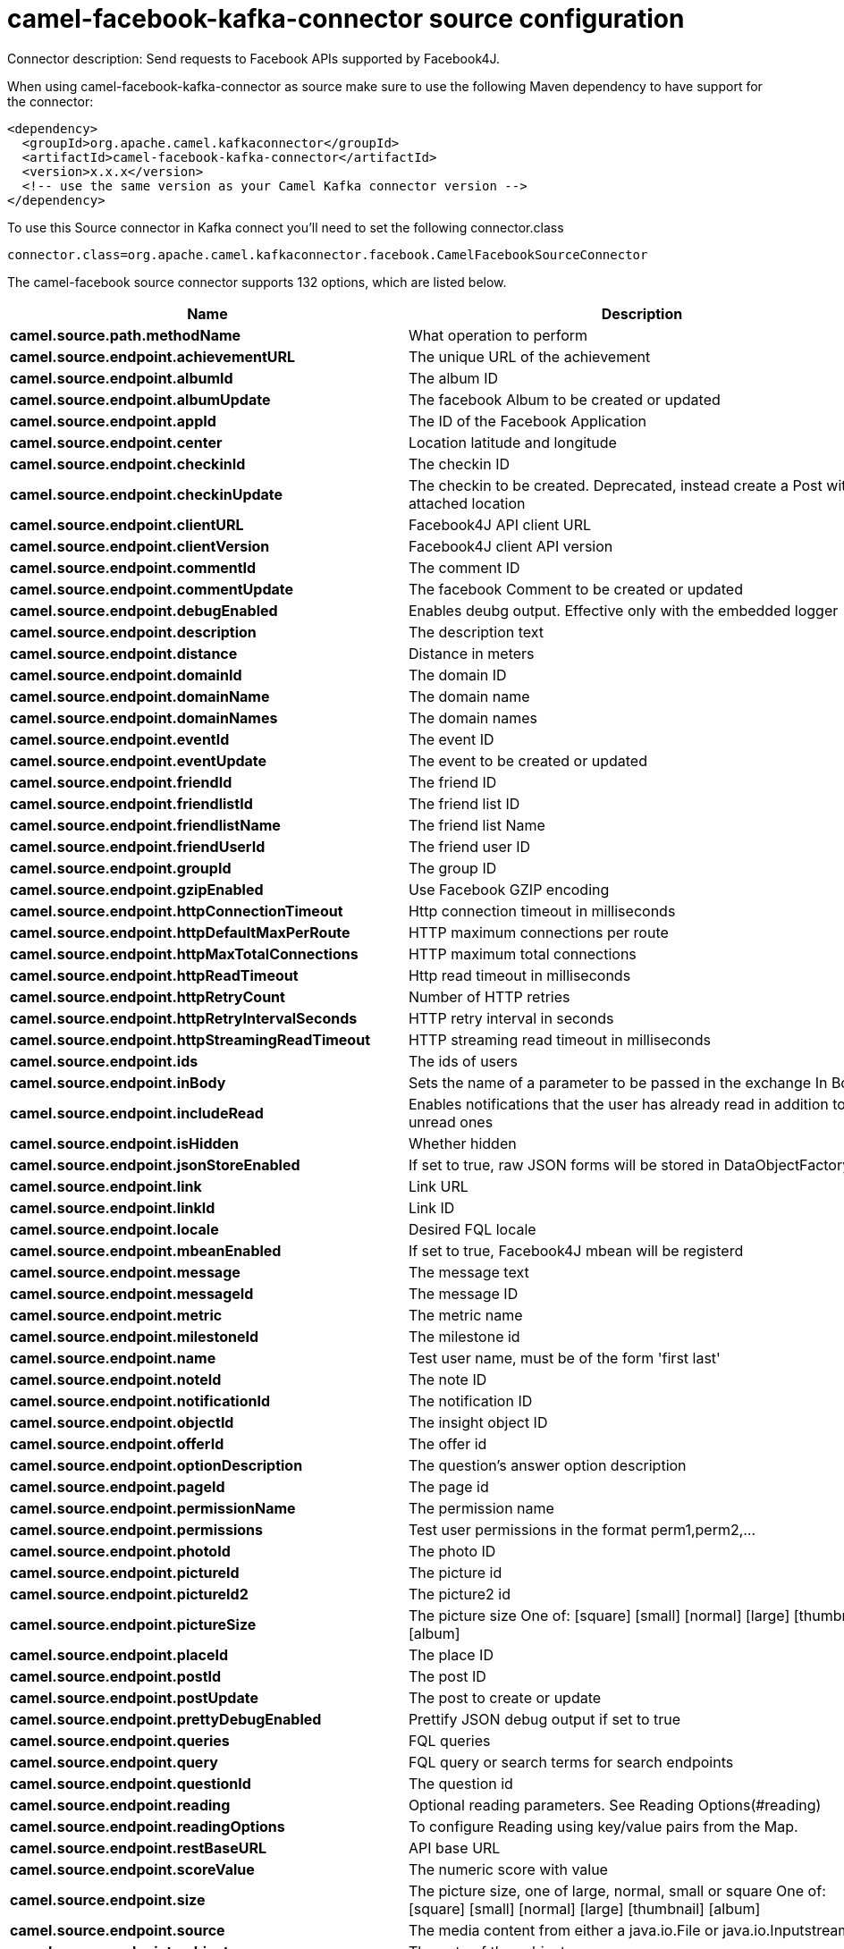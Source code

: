 // kafka-connector options: START
[[camel-facebook-kafka-connector-source]]
= camel-facebook-kafka-connector source configuration

Connector description: Send requests to Facebook APIs supported by Facebook4J.

When using camel-facebook-kafka-connector as source make sure to use the following Maven dependency to have support for the connector:

[source,xml]
----
<dependency>
  <groupId>org.apache.camel.kafkaconnector</groupId>
  <artifactId>camel-facebook-kafka-connector</artifactId>
  <version>x.x.x</version>
  <!-- use the same version as your Camel Kafka connector version -->
</dependency>
----

To use this Source connector in Kafka connect you'll need to set the following connector.class

[source,java]
----
connector.class=org.apache.camel.kafkaconnector.facebook.CamelFacebookSourceConnector
----


The camel-facebook source connector supports 132 options, which are listed below.



[width="100%",cols="2,5,^1,1,1",options="header"]
|===
| Name | Description | Default | Required | Priority
| *camel.source.path.methodName* | What operation to perform | null | true | HIGH
| *camel.source.endpoint.achievementURL* | The unique URL of the achievement | null | false | MEDIUM
| *camel.source.endpoint.albumId* | The album ID | null | false | MEDIUM
| *camel.source.endpoint.albumUpdate* | The facebook Album to be created or updated | null | false | MEDIUM
| *camel.source.endpoint.appId* | The ID of the Facebook Application | null | false | MEDIUM
| *camel.source.endpoint.center* | Location latitude and longitude | null | false | MEDIUM
| *camel.source.endpoint.checkinId* | The checkin ID | null | false | MEDIUM
| *camel.source.endpoint.checkinUpdate* | The checkin to be created. Deprecated, instead create a Post with an attached location | null | false | LOW
| *camel.source.endpoint.clientURL* | Facebook4J API client URL | null | false | MEDIUM
| *camel.source.endpoint.clientVersion* | Facebook4J client API version | null | false | MEDIUM
| *camel.source.endpoint.commentId* | The comment ID | null | false | MEDIUM
| *camel.source.endpoint.commentUpdate* | The facebook Comment to be created or updated | null | false | MEDIUM
| *camel.source.endpoint.debugEnabled* | Enables deubg output. Effective only with the embedded logger | "false" | false | MEDIUM
| *camel.source.endpoint.description* | The description text | null | false | MEDIUM
| *camel.source.endpoint.distance* | Distance in meters | null | false | MEDIUM
| *camel.source.endpoint.domainId* | The domain ID | null | false | MEDIUM
| *camel.source.endpoint.domainName* | The domain name | null | false | MEDIUM
| *camel.source.endpoint.domainNames* | The domain names | null | false | MEDIUM
| *camel.source.endpoint.eventId* | The event ID | null | false | MEDIUM
| *camel.source.endpoint.eventUpdate* | The event to be created or updated | null | false | MEDIUM
| *camel.source.endpoint.friendId* | The friend ID | null | false | MEDIUM
| *camel.source.endpoint.friendlistId* | The friend list ID | null | false | MEDIUM
| *camel.source.endpoint.friendlistName* | The friend list Name | null | false | MEDIUM
| *camel.source.endpoint.friendUserId* | The friend user ID | null | false | MEDIUM
| *camel.source.endpoint.groupId* | The group ID | null | false | MEDIUM
| *camel.source.endpoint.gzipEnabled* | Use Facebook GZIP encoding | "true" | false | MEDIUM
| *camel.source.endpoint.httpConnectionTimeout* | Http connection timeout in milliseconds | "20000" | false | MEDIUM
| *camel.source.endpoint.httpDefaultMaxPerRoute* | HTTP maximum connections per route | "2" | false | MEDIUM
| *camel.source.endpoint.httpMaxTotalConnections* | HTTP maximum total connections | "20" | false | MEDIUM
| *camel.source.endpoint.httpReadTimeout* | Http read timeout in milliseconds | "120000" | false | MEDIUM
| *camel.source.endpoint.httpRetryCount* | Number of HTTP retries | "0" | false | MEDIUM
| *camel.source.endpoint.httpRetryIntervalSeconds* | HTTP retry interval in seconds | "5" | false | MEDIUM
| *camel.source.endpoint.httpStreamingReadTimeout* | HTTP streaming read timeout in milliseconds | "40000" | false | MEDIUM
| *camel.source.endpoint.ids* | The ids of users | null | false | MEDIUM
| *camel.source.endpoint.inBody* | Sets the name of a parameter to be passed in the exchange In Body | null | false | MEDIUM
| *camel.source.endpoint.includeRead* | Enables notifications that the user has already read in addition to unread ones | null | false | MEDIUM
| *camel.source.endpoint.isHidden* | Whether hidden | null | false | MEDIUM
| *camel.source.endpoint.jsonStoreEnabled* | If set to true, raw JSON forms will be stored in DataObjectFactory | "false" | false | MEDIUM
| *camel.source.endpoint.link* | Link URL | null | false | MEDIUM
| *camel.source.endpoint.linkId* | Link ID | null | false | MEDIUM
| *camel.source.endpoint.locale* | Desired FQL locale | null | false | MEDIUM
| *camel.source.endpoint.mbeanEnabled* | If set to true, Facebook4J mbean will be registerd | "false" | false | MEDIUM
| *camel.source.endpoint.message* | The message text | null | false | MEDIUM
| *camel.source.endpoint.messageId* | The message ID | null | false | MEDIUM
| *camel.source.endpoint.metric* | The metric name | null | false | MEDIUM
| *camel.source.endpoint.milestoneId* | The milestone id | null | false | MEDIUM
| *camel.source.endpoint.name* | Test user name, must be of the form 'first last' | null | false | MEDIUM
| *camel.source.endpoint.noteId* | The note ID | null | false | MEDIUM
| *camel.source.endpoint.notificationId* | The notification ID | null | false | MEDIUM
| *camel.source.endpoint.objectId* | The insight object ID | null | false | MEDIUM
| *camel.source.endpoint.offerId* | The offer id | null | false | MEDIUM
| *camel.source.endpoint.optionDescription* | The question's answer option description | null | false | MEDIUM
| *camel.source.endpoint.pageId* | The page id | null | false | MEDIUM
| *camel.source.endpoint.permissionName* | The permission name | null | false | MEDIUM
| *camel.source.endpoint.permissions* | Test user permissions in the format perm1,perm2,... | null | false | MEDIUM
| *camel.source.endpoint.photoId* | The photo ID | null | false | MEDIUM
| *camel.source.endpoint.pictureId* | The picture id | null | false | MEDIUM
| *camel.source.endpoint.pictureId2* | The picture2 id | null | false | MEDIUM
| *camel.source.endpoint.pictureSize* | The picture size One of: [square] [small] [normal] [large] [thumbnail] [album] | null | false | MEDIUM
| *camel.source.endpoint.placeId* | The place ID | null | false | MEDIUM
| *camel.source.endpoint.postId* | The post ID | null | false | MEDIUM
| *camel.source.endpoint.postUpdate* | The post to create or update | null | false | MEDIUM
| *camel.source.endpoint.prettyDebugEnabled* | Prettify JSON debug output if set to true | "false" | false | MEDIUM
| *camel.source.endpoint.queries* | FQL queries | null | false | MEDIUM
| *camel.source.endpoint.query* | FQL query or search terms for search endpoints | null | false | MEDIUM
| *camel.source.endpoint.questionId* | The question id | null | false | MEDIUM
| *camel.source.endpoint.reading* | Optional reading parameters. See Reading Options(#reading) | null | false | MEDIUM
| *camel.source.endpoint.readingOptions* | To configure Reading using key/value pairs from the Map. | null | false | MEDIUM
| *camel.source.endpoint.restBaseURL* | API base URL | "https://graph.facebook.com/" | false | MEDIUM
| *camel.source.endpoint.scoreValue* | The numeric score with value | null | false | MEDIUM
| *camel.source.endpoint.size* | The picture size, one of large, normal, small or square One of: [square] [small] [normal] [large] [thumbnail] [album] | null | false | MEDIUM
| *camel.source.endpoint.source* | The media content from either a java.io.File or java.io.Inputstream | null | false | MEDIUM
| *camel.source.endpoint.subject* | The note of the subject | null | false | MEDIUM
| *camel.source.endpoint.tabId* | The tab id | null | false | MEDIUM
| *camel.source.endpoint.tagUpdate* | Photo tag information | null | false | MEDIUM
| *camel.source.endpoint.testUser1* | Test user 1 | null | false | MEDIUM
| *camel.source.endpoint.testUser2* | Test user 2 | null | false | MEDIUM
| *camel.source.endpoint.testUserId* | The ID of the test user | null | false | MEDIUM
| *camel.source.endpoint.title* | The title text | null | false | MEDIUM
| *camel.source.endpoint.toUserId* | The ID of the user to tag | null | false | MEDIUM
| *camel.source.endpoint.toUserIds* | The IDs of the users to tag | null | false | MEDIUM
| *camel.source.endpoint.userId* | The Facebook user ID | null | false | MEDIUM
| *camel.source.endpoint.userId1* | The ID of a user 1 | null | false | MEDIUM
| *camel.source.endpoint.userId2* | The ID of a user 2 | null | false | MEDIUM
| *camel.source.endpoint.userIds* | The IDs of users to invite to event | null | false | MEDIUM
| *camel.source.endpoint.userLocale* | The test user locale | null | false | MEDIUM
| *camel.source.endpoint.useSSL* | Use SSL | "true" | false | MEDIUM
| *camel.source.endpoint.videoBaseURL* | Video API base URL | "https://graph-video.facebook.com/" | false | MEDIUM
| *camel.source.endpoint.videoId* | The video ID | null | false | MEDIUM
| *camel.source.endpoint.bridgeErrorHandler* | Allows for bridging the consumer to the Camel routing Error Handler, which mean any exceptions occurred while the consumer is trying to pickup incoming messages, or the likes, will now be processed as a message and handled by the routing Error Handler. By default the consumer will use the org.apache.camel.spi.ExceptionHandler to deal with exceptions, that will be logged at WARN or ERROR level and ignored. | false | false | MEDIUM
| *camel.source.endpoint.exceptionHandler* | To let the consumer use a custom ExceptionHandler. Notice if the option bridgeErrorHandler is enabled then this option is not in use. By default the consumer will deal with exceptions, that will be logged at WARN or ERROR level and ignored. | null | false | MEDIUM
| *camel.source.endpoint.exchangePattern* | Sets the exchange pattern when the consumer creates an exchange. One of: [InOnly] [InOut] [InOptionalOut] | null | false | MEDIUM
| *camel.source.endpoint.httpProxyHost* | HTTP proxy server host name | null | false | MEDIUM
| *camel.source.endpoint.httpProxyPassword* | HTTP proxy server password | null | false | MEDIUM
| *camel.source.endpoint.httpProxyPort* | HTTP proxy server port | null | false | MEDIUM
| *camel.source.endpoint.httpProxyUser* | HTTP proxy server user name | null | false | MEDIUM
| *camel.source.endpoint.oAuthAccessToken* | The user access token | null | false | MEDIUM
| *camel.source.endpoint.oAuthAccessTokenURL* | OAuth access token URL | "https://graph.facebook.com/oauth/access_token" | false | MEDIUM
| *camel.source.endpoint.oAuthAppId* | The application Id | null | false | MEDIUM
| *camel.source.endpoint.oAuthAppSecret* | The application Secret | null | false | MEDIUM
| *camel.source.endpoint.oAuthAuthorizationURL* | OAuth authorization URL | "https://www.facebook.com/dialog/oauth" | false | MEDIUM
| *camel.source.endpoint.oAuthPermissions* | Default OAuth permissions. Comma separated permission names. See \https://developers.facebook.com/docs/reference/login/#permissions for the detail | null | false | MEDIUM
| *camel.component.facebook.clientURL* | Facebook4J API client URL | null | false | MEDIUM
| *camel.component.facebook.clientVersion* | Facebook4J client API version | null | false | MEDIUM
| *camel.component.facebook.debugEnabled* | Enables deubg output. Effective only with the embedded logger | "false" | false | MEDIUM
| *camel.component.facebook.gzipEnabled* | Use Facebook GZIP encoding | "true" | false | MEDIUM
| *camel.component.facebook.httpConnectionTimeout* | Http connection timeout in milliseconds | "20000" | false | MEDIUM
| *camel.component.facebook.httpDefaultMaxPerRoute* | HTTP maximum connections per route | "2" | false | MEDIUM
| *camel.component.facebook.httpMaxTotalConnections* | HTTP maximum total connections | "20" | false | MEDIUM
| *camel.component.facebook.httpReadTimeout* | Http read timeout in milliseconds | "120000" | false | MEDIUM
| *camel.component.facebook.httpRetryCount* | Number of HTTP retries | "0" | false | MEDIUM
| *camel.component.facebook.httpRetryIntervalSeconds* | HTTP retry interval in seconds | "5" | false | MEDIUM
| *camel.component.facebook.httpStreamingReadTimeout* | HTTP streaming read timeout in milliseconds | "40000" | false | MEDIUM
| *camel.component.facebook.jsonStoreEnabled* | If set to true, raw JSON forms will be stored in DataObjectFactory | "false" | false | MEDIUM
| *camel.component.facebook.mbeanEnabled* | If set to true, Facebook4J mbean will be registerd | "false" | false | MEDIUM
| *camel.component.facebook.prettyDebugEnabled* | Prettify JSON debug output if set to true | "false" | false | MEDIUM
| *camel.component.facebook.restBaseURL* | API base URL | "https://graph.facebook.com/" | false | MEDIUM
| *camel.component.facebook.useSSL* | Use SSL | "true" | false | MEDIUM
| *camel.component.facebook.videoBaseURL* | Video API base URL | "https://graph-video.facebook.com/" | false | MEDIUM
| *camel.component.facebook.bridgeErrorHandler* | Allows for bridging the consumer to the Camel routing Error Handler, which mean any exceptions occurred while the consumer is trying to pickup incoming messages, or the likes, will now be processed as a message and handled by the routing Error Handler. By default the consumer will use the org.apache.camel.spi.ExceptionHandler to deal with exceptions, that will be logged at WARN or ERROR level and ignored. | false | false | MEDIUM
| *camel.component.facebook.autowiredEnabled* | Whether autowiring is enabled. This is used for automatic autowiring options (the option must be marked as autowired) by looking up in the registry to find if there is a single instance of matching type, which then gets configured on the component. This can be used for automatic configuring JDBC data sources, JMS connection factories, AWS Clients, etc. | true | false | MEDIUM
| *camel.component.facebook.configuration* | To use the shared configuration | null | false | MEDIUM
| *camel.component.facebook.httpProxyHost* | HTTP proxy server host name | null | false | MEDIUM
| *camel.component.facebook.httpProxyPassword* | HTTP proxy server password | null | false | MEDIUM
| *camel.component.facebook.httpProxyPort* | HTTP proxy server port | null | false | MEDIUM
| *camel.component.facebook.httpProxyUser* | HTTP proxy server user name | null | false | MEDIUM
| *camel.component.facebook.oAuthAccessToken* | The user access token | null | false | MEDIUM
| *camel.component.facebook.oAuthAccessTokenURL* | OAuth access token URL | "https://graph.facebook.com/oauth/access_token" | false | MEDIUM
| *camel.component.facebook.oAuthAppId* | The application Id | null | false | MEDIUM
| *camel.component.facebook.oAuthAppSecret* | The application Secret | null | false | MEDIUM
| *camel.component.facebook.oAuthAuthorizationURL* | OAuth authorization URL | "https://www.facebook.com/dialog/oauth" | false | MEDIUM
| *camel.component.facebook.oAuthPermissions* | Default OAuth permissions. Comma separated permission names. See \https://developers.facebook.com/docs/reference/login/#permissions for the detail | null | false | MEDIUM
|===



The camel-facebook source connector has no converters out of the box.





The camel-facebook source connector has no transforms out of the box.





The camel-facebook source connector has no aggregation strategies out of the box.




// kafka-connector options: END
